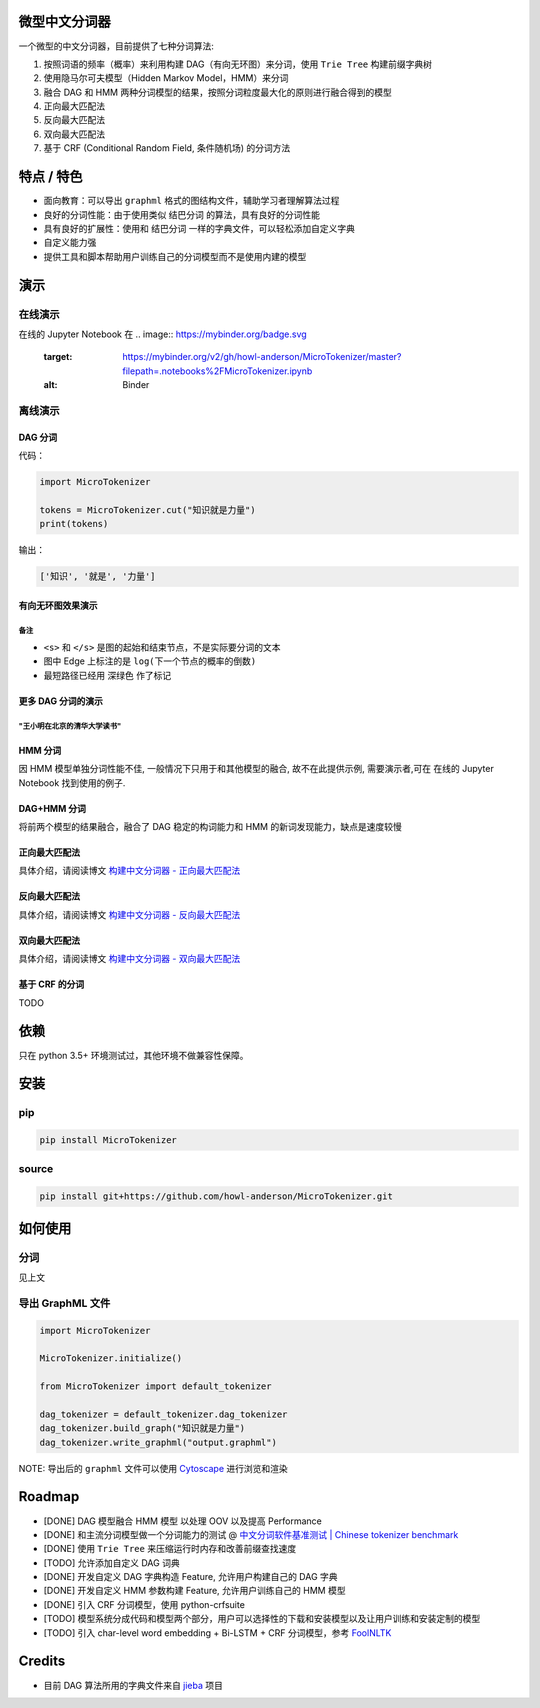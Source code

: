 
微型中文分词器
==============

一个微型的中文分词器，目前提供了七种分词算法:


#. 按照词语的频率（概率）来利用构建 DAG（有向无环图）来分词，使用 ``Trie Tree`` 构建前缀字典树
#. 使用隐马尔可夫模型（Hidden Markov Model，HMM）来分词
#. 融合 DAG 和 HMM 两种分词模型的结果，按照分词粒度最大化的原则进行融合得到的模型
#. 正向最大匹配法
#. 反向最大匹配法
#. 双向最大匹配法
#. 基于 CRF (Conditional Random Field, 条件随机场) 的分词方法

特点 / 特色
===========


* 面向教育：可以导出 ``graphml`` 格式的图结构文件，辅助学习者理解算法过程
* 良好的分词性能：由于使用类似 ``结巴分词`` 的算法，具有良好的分词性能
* 具有良好的扩展性：使用和 ``结巴分词`` 一样的字典文件，可以轻松添加自定义字典
* 自定义能力强
* 提供工具和脚本帮助用户训练自己的分词模型而不是使用内建的模型

演示
====

在线演示
--------

在线的 Jupyter Notebook 在 
.. image:: https://mybinder.org/badge.svg
   :target: https://mybinder.org/v2/gh/howl-anderson/MicroTokenizer/master?filepath=.notebooks%2FMicroTokenizer.ipynb
   :alt: Binder


离线演示
--------

DAG 分词
^^^^^^^^

代码：

.. code-block:: python

   import MicroTokenizer

   tokens = MicroTokenizer.cut("知识就是力量")
   print(tokens)

输出：

.. code-block:: python

   ['知识', '就是', '力量']

有向无环图效果演示
^^^^^^^^^^^^^^^^^^


.. image:: .images/DAG_of_knowledge_is_power.png
   :target: .images/DAG_of_knowledge_is_power.png
   :alt: DAG of 'knowledge is power'


备注
~~~~


* ``<s>`` 和 ``</s>`` 是图的起始和结束节点，不是实际要分词的文本
* 图中 Edge 上标注的是 ``log(下一个节点的概率的倒数)``
* 最短路径已经用 ``深绿色`` 作了标记

更多 DAG 分词的演示
^^^^^^^^^^^^^^^^^^^

"王小明在北京的清华大学读书"
~~~~~~~~~~~~~~~~~~~~~~~~~~~~


.. image:: .images/DAG_of_xiaomin.png
   :target: .images/DAG_of_xiaomin.png
   :alt: DAG of xiaomin


HMM 分词
^^^^^^^^

因 HMM 模型单独分词性能不佳, 一般情况下只用于和其他模型的融合, 故不在此提供示例, 需要演示者,可在 在线的 Jupyter Notebook 找到使用的例子.

DAG+HMM 分词
^^^^^^^^^^^^

将前两个模型的结果融合，融合了 DAG 稳定的构词能力和 HMM 的新词发现能力，缺点是速度较慢

正向最大匹配法
^^^^^^^^^^^^^^

具体介绍，请阅读博文 `构建中文分词器 - 正向最大匹配法 <http://blog.xiaoquankong.ai/%E6%9E%84%E5%BB%BA%E4%B8%AD%E6%96%87%E5%88%86%E8%AF%8D%E5%99%A8-%E6%AD%A3%E5%90%91%E6%9C%80%E5%A4%A7%E5%8C%B9%E9%85%8D%E6%B3%95/>`_

反向最大匹配法
^^^^^^^^^^^^^^

具体介绍，请阅读博文 `构建中文分词器 - 反向最大匹配法 <http://blog.xiaoquankong.ai/%E6%9E%84%E5%BB%BA%E4%B8%AD%E6%96%87%E5%88%86%E8%AF%8D%E5%99%A8-%E5%8F%8D%E5%90%91%E6%9C%80%E5%A4%A7%E5%8C%B9%E9%85%8D%E6%B3%95/>`_

双向最大匹配法
^^^^^^^^^^^^^^

具体介绍，请阅读博文 `构建中文分词器 - 双向最大匹配法 <http://blog.xiaoquankong.ai/%E6%9E%84%E5%BB%BA%E4%B8%AD%E6%96%87%E5%88%86%E8%AF%8D%E5%99%A8-%E5%8F%8C%E5%90%91%E6%9C%80%E5%A4%A7%E5%8C%B9%E9%85%8D%E6%B3%95/>`_

基于 CRF 的分词
^^^^^^^^^^^^^^^

TODO

依赖
====

只在 python 3.5+ 环境测试过，其他环境不做兼容性保障。

安装
====

pip
---

.. code-block:: bash

   pip install MicroTokenizer

source
------

.. code-block:: console

   pip install git+https://github.com/howl-anderson/MicroTokenizer.git

如何使用
========

分词
----

见上文

导出 GraphML 文件
-----------------

.. code-block:: python

   import MicroTokenizer

   MicroTokenizer.initialize()

   from MicroTokenizer import default_tokenizer

   dag_tokenizer = default_tokenizer.dag_tokenizer
   dag_tokenizer.build_graph("知识就是力量")
   dag_tokenizer.write_graphml("output.graphml")

NOTE: 导出后的 ``graphml`` 文件可以使用 `Cytoscape <http://www.cytoscape.org/>`_ 进行浏览和渲染

Roadmap
=======


* [DONE] DAG 模型融合 HMM 模型 以处理 OOV 以及提高 Performance
* [DONE] 和主流分词模型做一个分词能力的测试 @ `中文分词软件基准测试 | Chinese tokenizer benchmark <https://github.com/howl-anderson/Chinese_tokenizer_benchmark>`_
* [DONE] 使用 ``Trie Tree`` 来压缩运行时内存和改善前缀查找速度
* [TODO] 允许添加自定义 DAG 词典
* [DONE] 开发自定义 DAG 字典构造 Feature, 允许用户构建自己的 DAG 字典
* [DONE] 开发自定义 HMM 参数构建 Feature, 允许用户训练自己的 HMM 模型
* [DONE] 引入 CRF 分词模型，使用 python-crfsuite
* [TODO] 模型系统分成代码和模型两个部分，用户可以选择性的下载和安装模型以及让用户训练和安装定制的模型
* [TODO] 引入 char-level word embedding + Bi-LSTM + CRF 分词模型，参考 `FoolNLTK <https://github.com/rockyzhengwu/FoolNLTK>`_

Credits
=======


* 目前 DAG 算法所用的字典文件来自 `jieba <https://github.com/fxsjy/jieba>`_ 项目
